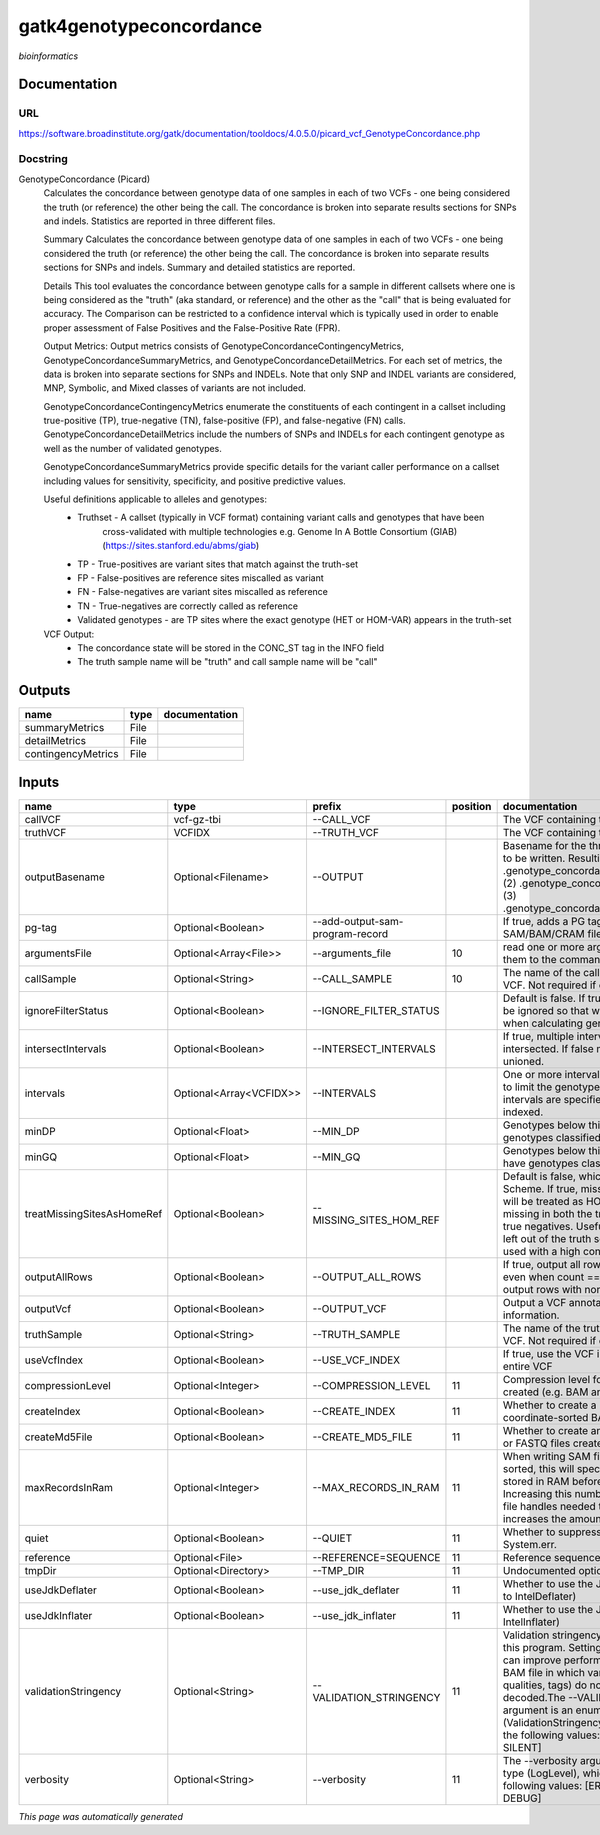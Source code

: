
gatk4genotypeconcordance
========================
*bioinformatics*

Documentation
-------------

URL
******
`https://software.broadinstitute.org/gatk/documentation/tooldocs/4.0.5.0/picard_vcf_GenotypeConcordance.php <https://software.broadinstitute.org/gatk/documentation/tooldocs/4.0.5.0/picard_vcf_GenotypeConcordance.php>`_

Docstring
*********
GenotypeConcordance (Picard)
    Calculates the concordance between genotype data of one samples in each of two VCFs - one being 
    considered the truth (or reference) the other being the call. The concordance is broken into 
    separate results sections for SNPs and indels. Statistics are reported in three different files.
    
    Summary
    Calculates the concordance between genotype data of one samples in each of two VCFs - one being 
    considered the truth (or reference) the other being the call. The concordance is broken into 
    separate results sections for SNPs and indels. Summary and detailed statistics are reported.
    
    Details
    This tool evaluates the concordance between genotype calls for a sample in different callsets
    where one is being considered as the "truth" (aka standard, or reference) and the other as the 
    "call" that is being evaluated for accuracy. The Comparison can be restricted to a confidence 
    interval which is typically used in order to enable proper assessment of False Positives and 
    the False-Positive Rate (FPR).
     
    Output Metrics:
    Output metrics consists of GenotypeConcordanceContingencyMetrics, GenotypeConcordanceSummaryMetrics, 
    and GenotypeConcordanceDetailMetrics. For each set of metrics, the data is broken into separate 
    sections for SNPs and INDELs. Note that only SNP and INDEL variants are considered, MNP, Symbolic, 
    and Mixed classes of variants are not included.
    
    GenotypeConcordanceContingencyMetrics enumerate the constituents of each contingent in a callset 
    including true-positive (TP), true-negative (TN), false-positive (FP), and false-negative (FN) calls.
    GenotypeConcordanceDetailMetrics include the numbers of SNPs and INDELs for each contingent genotype 
    as well as the number of validated genotypes.
    
    GenotypeConcordanceSummaryMetrics provide specific details for the variant caller performance 
    on a callset including values for sensitivity, specificity, and positive predictive values.
    
    
    Useful definitions applicable to alleles and genotypes:
        - Truthset - A callset (typically in VCF format) containing variant calls and genotypes that have been 
            cross-validated with multiple technologies e.g. Genome In A Bottle Consortium (GIAB) (https://sites.stanford.edu/abms/giab)
        - TP - True-positives are variant sites that match against the truth-set
        - FP - False-positives are reference sites miscalled as variant
        - FN - False-negatives are variant sites miscalled as reference
        - TN - True-negatives are correctly called as reference
        - Validated genotypes - are TP sites where the exact genotype (HET or HOM-VAR) appears in the truth-set
    
    VCF Output:
        - The concordance state will be stored in the CONC_ST tag in the INFO field
        - The truth sample name will be "truth" and call sample name will be "call"

Outputs
-------
==================  ======  ===============
name                type    documentation
==================  ======  ===============
summaryMetrics      File
detailMetrics       File
contingencyMetrics  File
==================  ======  ===============

Inputs
------
==========================  =======================  ===============================  ==========  ================================================================================================================================================================================================================================================================================================================================================================================================
name                        type                     prefix                             position  documentation
==========================  =======================  ===============================  ==========  ================================================================================================================================================================================================================================================================================================================================================================================================
callVCF                     vcf-gz-tbi               --CALL_VCF                                   The VCF containing the call sample
truthVCF                    VCFIDX                   --TRUTH_VCF                                  The VCF containing the truth sample
outputBasename              Optional<Filename>       --OUTPUT                                     Basename for the three metrics files that are to be written. Resulting files will be:(1) .genotype_concordance_summary_metrics, (2) .genotype_concordance_detail_metrics, (3) .genotype_concordance_contingency_metrics.
pg-tag                      Optional<Boolean>        --add-output-sam-program-record              If true, adds a PG tag to created SAM/BAM/CRAM files.
argumentsFile               Optional<Array<File>>    --arguments_file                         10  read one or more arguments files and add them to the command line
callSample                  Optional<String>         --CALL_SAMPLE                            10  The name of the call sample within the call VCF. Not required if only one sample exists.
ignoreFilterStatus          Optional<Boolean>        --IGNORE_FILTER_STATUS                       Default is false. If true, filter status of sites will be ignored so that we include filtered sites when calculating genotype concordance.
intersectIntervals          Optional<Boolean>        --INTERSECT_INTERVALS                        If true, multiple interval lists will be intersected. If false multiple lists will be unioned.
intervals                   Optional<Array<VCFIDX>>  --INTERVALS                                  One or more interval list files that will be used to limit the genotype concordance. Note - if intervals are specified, the VCF files must be indexed.
minDP                       Optional<Float>          --MIN_DP                                     Genotypes below this depth will have genotypes classified as LowDp.
minGQ                       Optional<Float>          --MIN_GQ                                     Genotypes below this genotype quality will have genotypes classified as LowGq.
treatMissingSitesAsHomeRef  Optional<Boolean>        --MISSING_SITES_HOM_REF                      Default is false, which follows the GA4GH Scheme. If true, missing sites in the truth
                                                                                                  set will be treated as HOM_REF sites and sites missing in both the truth and call sets will be true negatives. Useful when hom ref sites are left out of the truth set. This flag can only be used with a high confidence interval list.
outputAllRows               Optional<Boolean>        --OUTPUT_ALL_ROWS                            If true, output all rows in detailed statistics even when count == 0. When false only output rows with non-zero counts.
outputVcf                   Optional<Boolean>        --OUTPUT_VCF                                 Output a VCF annotated with concordance information.
truthSample                 Optional<String>         --TRUTH_SAMPLE                               The name of the truth sample within the truth VCF. Not required if only one sample exists.
useVcfIndex                 Optional<Boolean>        --USE_VCF_INDEX                              If true, use the VCF index, else iterate over the entire VCF
compressionLevel            Optional<Integer>        --COMPRESSION_LEVEL                      11  Compression level for all compressed files created (e.g. BAM and GELI).
createIndex                 Optional<Boolean>        --CREATE_INDEX                           11  Whether to create a BAM index when writing a coordinate-sorted BAM file.
createMd5File               Optional<Boolean>        --CREATE_MD5_FILE                        11  Whether to create an MD5 digest for any BAM or FASTQ files created.
maxRecordsInRam             Optional<Integer>        --MAX_RECORDS_IN_RAM                     11  When writing SAM files that need to be sorted, this will specify the number of records stored in RAM before spilling to disk. Increasing this number reduces the number of file handles needed to sort a SAM file, and increases the amount of RAM needed.
quiet                       Optional<Boolean>        --QUIET                                  11  Whether to suppress job-summary info on System.err.
reference                   Optional<File>           --REFERENCE=SEQUENCE                     11  Reference sequence file.
tmpDir                      Optional<Directory>      --TMP_DIR                                11  Undocumented option
useJdkDeflater              Optional<Boolean>        --use_jdk_deflater                       11  Whether to use the JdkDeflater (as opposed to IntelDeflater)
useJdkInflater              Optional<Boolean>        --use_jdk_inflater                       11  Whether to use the JdkInflater (as opposed to IntelInflater)
validationStringency        Optional<String>         --VALIDATION_STRINGENCY                  11  Validation stringency for all SAM files read by this program. Setting stringency to SILENT can improve performance when processing a BAM file in which variable-length data (read, qualities, tags) do not otherwise need to be decoded.The --VALIDATION_STRINGENCY argument is an enumerated type (ValidationStringency), which can have one of the following values: [STRICT, LENIENT, SILENT]
verbosity                   Optional<String>         --verbosity                              11  The --verbosity argument is an enumerated type (LogLevel), which can have one of the following values: [ERROR, WARNING, INFO, DEBUG]
==========================  =======================  ===============================  ==========  ================================================================================================================================================================================================================================================================================================================================================================================================


*This page was automatically generated*
